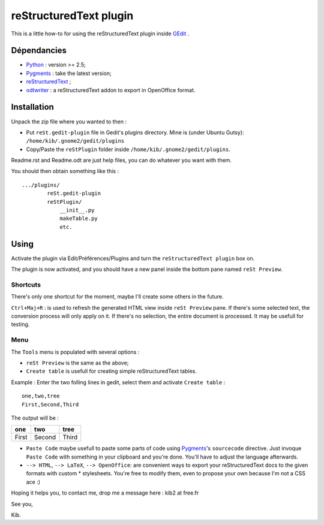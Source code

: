 reStructuredText plugin
=======================

This is a little how-to for using the reStructuredText plugin inside 
`GEdit <http://www.gnome.org/projects/gedit/>`_ .

.. image:: http://farm3.static.flickr.com/2256/2259897373_d47ecf0983_o_d.png
    :scale: 100
    :alt: reSt Plugin Image
    :align: center
    :target: http://farm3.static.flickr.com/2247/2259897529_aa85f5f540_b.jpg


Dépendancies
------------

- `Python <http://www.python.org/>`_ : version >= 2.5;
- `Pygments <http://pygments.org/>`_ : take the latest version;
- `reStructuredText <http://docutils.sourceforge.net/>`_ ;
- `odtwriter <http://www.rexx.com/~dkuhlman/odtwriter.html>`_ : a reStructuredText addon to export in OpenOffice format.

Installation
------------
Unpack the zip file where you wanted to then :

- Put ``reSt.gedit-plugin`` file in Gedit's plugins directory.
  Mine is (under Ubuntu Gutsy): ``/home/kib/.gnome2/gedit/plugins``

- Copy/Paste the ``reStPlugin`` folder inside ``/home/kib/.gnome2/gedit/plugins``.

Readme.rst and Readme.odt are just help files, you can do whatever you want with them.

You should then obtain something like this : ::

    .../plugins/
            reSt.gedit-plugin
            reStPlugin/
                __init__.py
                makeTable.py
                etc.

Using
-----

Activate the plugin via Edit/Préférences/Plugins and turn the
``reStructuredText plugin`` box on.

The plugin is now activated, and you should have a new panel inside the 
bottom pane named ``reSt Preview``.

Shortcuts
#########

There's only one shortcut for the moment, maybe I'll create some others in the
future.

``Ctrl+Maj+R`` : is used to refresh the generated HTML view inside 
``reSt Preview`` pane. If there's some selected text, the conversion process
will only apply on it. If there's no selection, the entire document is 
processed. It may be usefull for testing.

Menu
####

The ``Tools`` menu is populated with several options :

- ``reSt Preview`` is the same as the above;
- ``Create table`` is usefull for creating simple reStructuredText tables.

Example : Enter the two folling lines in gedit, select them and activate 
``Create table`` : ::

    one,two,tree
    First,Second,Third

The output will be :

=========  ==========  =========
   one        two         tree  
=========  ==========  =========
  First      Second      Third  
=========  ==========  =========

- ``Paste Code`` maybe usefull to paste some parts of code using 
  `Pygments <http://pygments.org/>`_'s ``sourcecode`` directive.
  Just invoque ``Paste Code`` with something in your clipboard and
  you're done. You'll have to adjust the language afterwards.

- ``--> HTML``, ``--> LaTeX``, ``--> OpenOffice``: are convenient ways to
  export your reStructuredText docs to the given formats with custom *
  stylesheets. You're free to modify them, even to propose your own because
  I'm not a CSS ace :)

Hoping it helps you, to contact me, drop me a message here : kib2 at free.fr

See you,

Kib.
